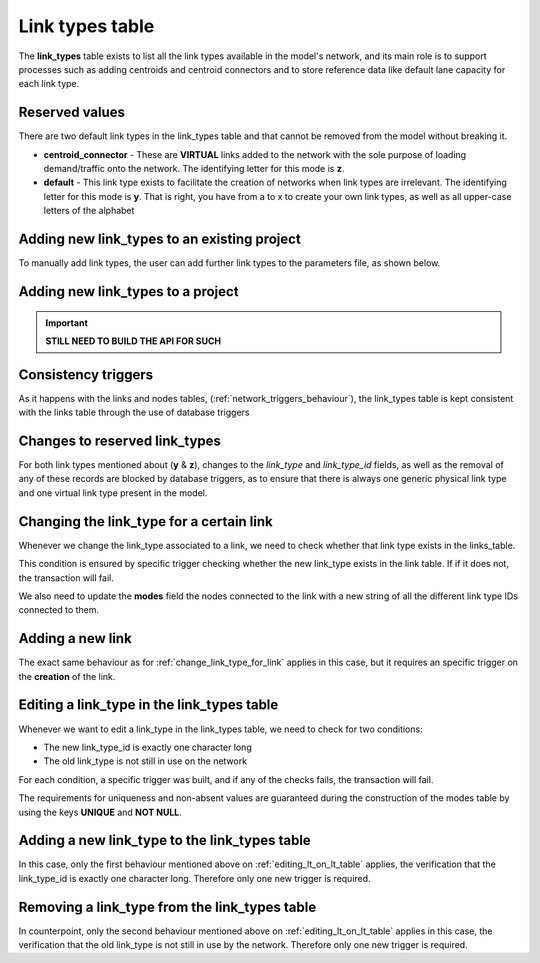 .. _tables_link_types:

Link types table
~~~~~~~~~~~~~~~~

The **link_types** table exists to list all the link types available in the
model's network, and its main role is to support processes such as adding
centroids and centroid connectors and to store reference data like default
lane capacity for each link type.

.. _reserved_values:

Reserved values
^^^^^^^^^^^^^^^
There are two default link types in the link_types table and that cannot be
removed from the model without breaking it.

- **centroid_connector** - These are **VIRTUAL** links added to the network with
  the sole purpose of loading demand/traffic onto the network. The identifying
  letter for this mode is **z**.

- **default** - This link type exists to facilitate the creation of networks
  when link types are irrelevant. The identifying letter for this mode is **y**.
  That is right, you have from a to x to create your own link types, as well
  as all upper-case letters of the alphabet

.. _adding_new_link_types:

Adding new link_types to an existing project
^^^^^^^^^^^^^^^^^^^^^^^^^^^^^^^^^^^^^^^^^^^^

To manually add link types, the user can add further link types to the
parameters file, as shown below.


Adding new link_types to a project
^^^^^^^^^^^^^^^^^^^^^^^^^^^^^^^^^^

.. important::
  **STILL NEED TO BUILD THE API FOR SUCH**

.. _consistency_triggers:

Consistency triggers
^^^^^^^^^^^^^^^^^^^^
As it happens with the links and nodes tables,
(:ref:`network_triggers_behaviour`), the link_types table is kept consistent
with the links table through the use of database triggers

.. _change_reserved_types:

Changes to reserved link_types
^^^^^^^^^^^^^^^^^^^^^^^^^^^^^^

For both link types mentioned about (**y** & **z**), changes to the *link_type*
and *link_type_id* fields, as well as the removal of any of these records are
blocked by database triggers, as to ensure that there is always one generic
physical link type and one virtual link type present in the model.

.. _change_link_type_for_link:

Changing the link_type for a certain link
^^^^^^^^^^^^^^^^^^^^^^^^^^^^^^^^^^^^^^^^^

Whenever we change the link_type associated to a link, we need to check whether
that link type exists in the links_table.

This condition is ensured by specific trigger checking whether the new link_type 
exists in the link table. If if it does not, the transaction will fail.

We also need to update the **modes** field the nodes connected to the link with
a new string of all the different link type IDs connected to them.

.. _adding_new_link:

Adding a new link
^^^^^^^^^^^^^^^^^
The exact same behaviour as for :ref:`change_link_type_for_link` applies in this
case, but it requires an specific trigger on the **creation** of the link.

.. _editing_lt_on_lt_table:

Editing a link_type in the link_types table
^^^^^^^^^^^^^^^^^^^^^^^^^^^^^^^^^^^^^^^^^^^
Whenever we want to edit a link_type in the link_types table, we need to check for 
two conditions:

* The new link_type_id is exactly one character long
* The old link_type is not still in use on the network

For each condition, a specific trigger was built, and if any of the checks
fails, the transaction will fail.

The requirements for uniqueness and non-absent values are guaranteed during the
construction of the modes table by using the keys **UNIQUE** and **NOT NULL**.

.. _adding_new_ltype:

Adding a new link_type to the link_types table
^^^^^^^^^^^^^^^^^^^^^^^^^^^^^^^^^^^^^^^^^^^^^^
In this case, only the first behaviour mentioned above on
:ref:`editing_lt_on_lt_table` applies, the verification that the link_type_id is
exactly one character long. Therefore only one new trigger is required.

.. _deleting_ltype:

Removing a link_type from the link_types table
^^^^^^^^^^^^^^^^^^^^^^^^^^^^^^^^^^^^^^^^^^^^^^

In counterpoint, only the second behaviour mentioned above on
:ref:`editing_lt_on_lt_table` applies in this case, the verification that the old
link_type is not still in use by the network. Therefore only one new trigger is
required.

